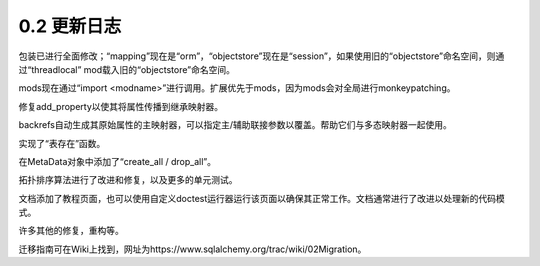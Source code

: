 =============
0.2 更新日志
=============


.. 更改日志::
    :version: 0.2.8
    :released: Tue Sep 05 2006

    .. 更改::
        :tags:
        :tickets:

      清理连接方法和文档。自定义的DBAPI参数在查询字符串中指定，'connect_args' 参数传递给'create_engine' 或通过'creator' 创造函数来自定义创建函数，用于'create_engine'。

    .. 更改::
        :tags:
        :tickets: 274

       添加 "recycle" 参数到Pool， 在 'create_engine' 中是"pool_recycle"，默认为3600秒；浪费这段时间没有使用的连接，并重新创建一个新连接，以处理自动关闭过期连接的数据库

    .. 更改::
        :tags:
        :tickets: 121

      当使用的一个pooled connection无效时，会指示底层连接记录在下一次调用它时重新连接。如果任何错误在底层调用connection.cursor()时抛出，那么"invalidate"也会自动被调用。这将希望连接池能够重新连接到一个已经停止并重新启动的数据库而无需重新启动连接应用程序。

    .. 更改::
        :tags:
        :tickets:

      eesh! 程序教程的doctest无法在相当长的时间内使用。

    .. 更改::
        :tags:
        :tickets:

      'mapper' 上添加 'add_property()' 方法，如果给定属性引用一个未编译的mapper（就像在教程中一样)时，可以在"编译所有映射程序"步骤中编译。


    .. 更改::
        :tags:
        :tickets: 277

      检查pg序列是否已经存在， 在create之前。


    .. 更改::
        :tags:
        :tickets:

      如果通过 MapperExtension.get_session 建立上下文会话（如在 sessioncontext 插件中使用等），则懒加载操作将使用默认情况下使用该session(如果父对象没有session)。


    .. 更改::
        :tags:
        :tickets:

      对于没有数据库标识符的对象，不会触发懒惰加载（为什么？请参见https://www.sqlalchemy.org/trac/wiki/WhyDontForeignKeysLoadData)


    .. 更改::
        :tags:
        :tickets:

      对于"delete-orphan"级联中的 "孤儿"对象的更好检查, 对于某些没有可用的父对象级联的条件，这将使它们不再是孤立的。

    .. 更改::
        :tags:
        :tickets:

      mappers可以根据与属性包的交互确定其对象是否为“孤儿”，当对象被附加和分离时，此检查基于每个关系维护的状态标志。

    .. 更改::
        :tags:
        :tickets:

      现在不能声明自引用关系与"delete-orphan"一起使用(因为以上提到的检查将使它们无法保存)。

    .. 更改::
        :tags:
        :tickets:

      对于 UOWTask 寻求刷新它们作为关系的一部分时，它现在更好地检查对象是否已经在会话中作为对象。


    .. 更改::
        :tags:
        :tickets: 280

       语句执行支持在表达式中多次使用相同的BindParam 对象，简化了定位参数的处理。 由Bill Noon可视化出的精彩想法。

    .. 更改::
        :tags:
        :tickets: 60, 71

      将postgres的反射移至使用pg_schema表，可以通过use_information_schema=True参数覆盖。

    .. 更改::
        :tags:
        :tickets: 155

      在 MetaData, Table, Column 中添加了 case_sensitive 参数，根据它是否有父模式项的not-None设置或不为AllLower的标识符名称自动确定,当设置为True时，引用将应用于大小写混合或大写标题的标识符。 对已知是保留字或包含其他非标准字符的标识符，引号会自动应用。各种数据库方言可以覆盖所有这些行为，但当前它们都使用默认行为。通过postgres, mysql, sqlite, oracle测试。 需要在firebird, ms-sql上进行更多测试。这是当前正在进行的工作的一部分

    .. 更改::
        :tags:
        :tickets:

      更新了unit测试，不需要安装任何pysqlite；pool测试使用虚拟DBAPI。

    .. 更改::
        :tags:
        :tickets: 281

      urls支持在密码中使用转义字符

    .. 更改::
        :tags:
        :tickets:

      在 UNION 查询中添加了 limit 和 offset （尽管oracle还没有）

    .. 更改::
        :tags:
        :tickets:

      在DateTime和Time类型上添加了“timezone=True”标志。 截至目前为止，postgress会将其转换为 "TIME [STAMP] (with-without) TIME ZONE"，从而使时区存在的控制变得更加可控（如果可用，psycopg2会返回带有tzinfo的日期时间，这可能会与不带tzinfo的日期时间产生混淆）。

    .. 更改::
        :tags:
        :tickets: 287

      修复了在具有不同查询的distinc时使用 query.count() 、 \**kwargs 的SelectResults 的count() 方法的错误

    .. 更改::
        :tags:
        :tickets: 289

      当 reflection 失败时，Deregister Table 并再次找到。

    .. 更改::
        :tags:
        :tickets: 293

      导入了py2.5s sqlite3

    .. 更改::
        :tags:
        :tickets: 296

      针对startswith()/endswith() 的unicode修复。

.. 更改日志::
    :version: 0.2.7
    :released: Sat Aug 12 2006

    .. 更改::
        :tags:
        :tickets:

      转义字符集设施的设置，允许在所有查询 /创建 /删除中对个别表、模式和列标识符启用特定于数据库的引用。试用在 Table 或 Column 中使用 "quote=True" ，在Table中的"quote_scheme=True" 以及默认情况下所有情况下应用于已知是保留字或包含其他非标准字符标识符的双引号。如果标识符没有已知方言，可能会覆盖所有这些行为，但目前它们都使用了默认行为。被测试了与postgres，mysql，sqlite，oracle。需要在firebird，ms-sql上进行更多的测试。

    .. 更改::
        :tags:
        :tickets:

      assignmapper设置is_primary=True，导致当设置了冗余映射器时未引发错误，已修正。

    .. 更改::
        :tags:
        :tickets:

      添加了允许将一些主键列为null的行（例如，在映射到外部连接等时）的 "allow_null_pks"选项给 mapper。

    .. 更改::
        :tags:
        :tickets:

      禁止了self-referential关系使用"delete-orphan"级联（因为通过上述检查原因会使它们无法保存）。

    .. 更改::
        :tags:
        :tickets:

      对于关系，强制应用父类标识符的“元”级联条件有效的外部/内部join条件

    .. 更改::
        :tags:
        :tickets:

      修复了使用pgsql时，当操作一个复合主键时，primarykey字段中多次反射原型对象的情况，而不是静态的。这可以通过传递一个名为 "primary_key_is_static = False" 的额外参数来禁用生成作为Tuple的复合主键元素的行为。

    .. 更改::
        :tags:
        :tickets:

      增加了映射到具有不同名称的外部模式的表的功能。

    .. 更改::
        :tags:
        :tickets:

      对于POSTGRES，表，自动反投影空间几何类型的反射。

    .. 更改::
        :tags:
        :tickets:

      关于 CREATE/DROP 在所有调用中都有关键字参数 "connectable"。 "engine" 已经被弃用。

    .. 更改::
        :tags:
        :tickets:

      将其改正，以便与adodbapi一起使用时，ms-sql的connect()功能可正常使用。

    .. 更改::
        :tags:
        :tickets:

      在Select()函数中添加了“nowait”标志

    .. 更改::
        :tags:
        :tickets:

      使用了更多具体的类型，因而更易于使用数据库特定类型；mysql文本类型的修复也可以适用于此方法

    .. 更改::
        :tags:
        :tickets:

      对于sqlite的日期类型组织做了一些修复。

    .. 更改::
        :tags:
        :tickets: 263

      MS-SQL现在在数值类型中添加了反映的'tinyint'，'mediumint'类型等。

    .. 更改::
        :tags:
        :tickets: 267, 265

      修复与惰性装入器结合使用的一些 pickle bug(s)。

    .. 更改::
        :tags:
        :tickets:

      对于mysql反射默认值的修复以成为PassiveDefault。

    .. 更改::
        :tags:
        :tickets: 224

      来自更改为使用溢出计数器导致的对连接无效的补丁。

    .. 更改::
        :tags:
        :tickets: 252

      在查询SelectResults上使用聚合（如：max，min 等）可以使用子查询。

    .. 更改::
        :tags:
        :tickets: 269

      修复了类型，从而更容易使用特定于数据库的类型；对mysql文本类型的修复

    .. 更改::
        :tags:
        :tickets:

      修复了在mysql反射中，对于某些版本，对于SHOW CREATE TABLE的调用返回数组而不是字符串的可能性。

.. 更改日志::
    :version: 0.2.6
    :released: Thu Jul 20 2006

    .. 更改::
        :tags:
        :tickets:

      对于polymorphic inheritance 的实现做了很大的改进，使其能够适用于连接列表表结构。这个改变修复了相关的漏洞。

    .. 更改::
        :tags:
        :tickets:

      重新实现的MapperExtension调用方案，以前并不是非常有效。

    .. 更改::
        :tags:
        :tickets:

      尝试修复到达两个引用彼此的映射器的遍历时在select_by()中的可能导致无限循环的错误。

    .. 更改::
        :tags:
        :tickets:

      更新了所有单元测试以将 “./lib/” 插入sys.path，以解决新的setuptools PYTHONPATH-killing行为。

    .. 更改::
        :tags:
        :tickets:

      属性字符串模块已被完全重写；它现在更加简单和清晰，速度略微提高。 属性的“历史”不再在每次更改时被精细地管理，而是作为实例首次加载时创建的“已提交状态”的一部分。HistoryArraySet消失了，列表属性的行为现在更加开放式(也就是它们不再是集合了)。

    .. 更改::
        :tags:
        :tickets:

      在使用type()检查类A是否继承自B时，使用issubclass()代替了直接的__mro__检查，以确保python示出类继承更加灵活。

    .. 更改::
        :tags:
        :tickets: 238

      尝试让unit-of-work中的FlushErrors没有在异常时停止整个过程。对于某些级联操作特别是考虑到backrefs，这会说明性能显着提高了。

    .. 更改::
        :tags:
        :tickets:

      单例线程池(SingletonThreadPool)有一个大小和一个清除，只有给定数量的线程本地连接会留在周围(需要于大量sqlite的程序来处理同时处置的线程)

    .. 更改::
        :tags:
        :tickets: 249

      修复文档。当构造application时，不应该使用ORM objects的__del__（）方法。应该使用SessionTools.close_all_sessions() 应及时关闭所有目前还建立的会话（或将采用好的方法）

    .. 更改::
        :tags:
        :tickets:

      原代码中出现的大量“stmt.compile（）”已被视为无效。

    .. 更改::
        :tags:
        :tickets: 243

      优化屏蔽列特征，对于一个列的关键字，也进行类型转换。

    .. 更改::
        :tags:
        :tickets:

      固定了对象构造失败时不添加到会话中的问题。

.. 更改日志::
    :version: 0.2.5
    :released: Sat Jul 08 2006

    .. 更改::
        :tags:
        :tickets:

      Mapper编译全面的延迟。这允许 mapper 在任何顺序下构建，并且它们之间的关系被编译当mapper首次使用。

    .. 更改::
        :tags:
        :tickets:

      处理级联行为(需要特别考虑backrefs)特别是针对OneToMany关系，之前会出现比较大的速度瓶颈，现在出现了更好的处理方式,得到了大改进。

    .. 更改::
        :tags:
        :tickets:

      现在支持py2.4的“set”构造函数，在需要排序时，使用py2.4中的“set”构造函数,否则就使用 set.Set 。

    .. 更改::
        :tags:
        :tickets:

      对于“给定对象失败构造”的情况，不添加到会话中。

    .. 更改::
        :tags:
        :tickets:

      py2.3上的修改，使得 SETSESSION CHARACTERISTICS AS TRANSACTION x可以正常工作。 可能在其他平台上有疯狂的开销。

    .. 更改::
        :tags:
        :tickets:

      开始实现基础架构的措施，使得ConnectionPool可以自动重连。

    .. 更改::
        :tags:
        :tickets:

      修复SQLAlchemy集群实现上的权重错误，现在随机地选择有效的池。


.. 更改日志::
    :version: 0.2.4
    :released: Tue Jun 27 2006

    .. 更改::
        :tags:
        :tickets:

      升级 Engine 系统，前任SQLEngine现在是ComposedSQLEngine，并且由许多组件组成，包括方言，连接提供者等。这影响所有db模块，以及Session和Mapper。

    .. 更改::
        :tags:
        :tickets:

     create_engine现在只接受RFC-1738样式的字符串：
     ``driver：//user：password@host：port / database``
     **更新**大体上应满足RFC-1738, 不过它不完全如此，其中"方案"部分接受下划线而不是破折号或点。


    .. 更改::
        :tags:
        :tickets:

      去除线程局部作用域(ConnectionLocal)的默认方式。正确的使用 'scoped_session' 和 'sessionmaker'已经被证实可以提供更安全，更精细的线程本地作用域控制。

    .. 更改::
        :tags:
        :tickets:

      修复了一个大大小小错误， Connection 对象现在可以直接执行条款元素，添加了显式“关闭”以及在整个引擎和ORM中处理关闭的支持， 不再依赖于内部的__del__函数来返回连接到池。

    .. 更改::
        :tags:
        :tickets:

      overhaul to connection-scoping methodology, Connection objects
      can now execute clause elements directly, added explicit "close" as
      well as support throughout Engine/ORM to handle closing properly,
      no longer relying upon __del__ internally to return connections
      to the pool.

    .. 更改::
        :tags:
        :tickets:

      Session界面和作用域的改变。使用类似hibernate的方法，包括 query(class),save(), save_or_update()等。默认情况下没有设置线程本地作用域。通过提供专用于特定引擎和/或连接的绑定接口，可以使底层模式对象不必绑定到引擎。添加了一个基本的会话事务(SessionTransaction)对象，可以简单地聚合多个引擎的事务。

    .. 更改::
        :tags:
        :tickets:

      Mapper的依赖和“级联”行为大幅修改; 依赖逻辑从properties.py移动到名为“dependency.py”的单独的模块中。“级联” 行为现在可以显式控制，合理实现“delete”、“delete-orphan”等。依赖系统现在可以在刷新时确定子对象是否具有父对象，因此它会更好地决定如何更新该子对象与删除相关性数据库。

    .. 更改::
        :tags:
        :tickets:

      Schema在 MetaData对象之上进行了重构，而不是程序之前需要Engine。整个SQL/Schema系统甚至可以在没有引擎的情况下使用，仅通过显式的Connection对象执行。 “bound”方法存在于BoundMetaData以用于schema对象。 ProxyEngine现在基本上不再需要，用DynamicMetaData替换。

    .. 更改::
        :tags:
        :tickets: 167

      真正的多态行为采用有效的方式进行实现。

    .. 更改::
        :tags:
        :tickets: 147“oid”系统已完全移入编译时行为；如果它们在order_by中被使用，但无法使用，则order_by不会被编译，修复了该问题。

包装已进行全面修改；“mapping”现在是“orm”，“objectstore”现在是“session”，如果使用旧的“objectstore”命名空间，则通过“threadlocal” mod载入旧的“objectstore”命名空间。

mods现在通过“import <modname>”进行调用。扩展优先于mods，因为mods会对全局进行monkeypatching。

修复add_property以使其将属性传播到继承映射器。

backrefs自动生成其原始属性的主映射器，可以指定主/辅助联接参数以覆盖。帮助它们与多态映射器一起使用。

实现了“表存在”函数。

在MetaData对象中添加了“create_all / drop_all”。

拓扑排序算法进行了改进和修复，以及更多的单元测试。

文档添加了教程页面，也可以使用自定义doctest运行器运行该页面以确保其正常工作。文档通常进行了改进以处理新的代码模式。

许多其他的修复，重构等。

迁移指南可在Wiki上找到，网址为https://www.sqlalchemy.org/trac/wiki/02Migration。